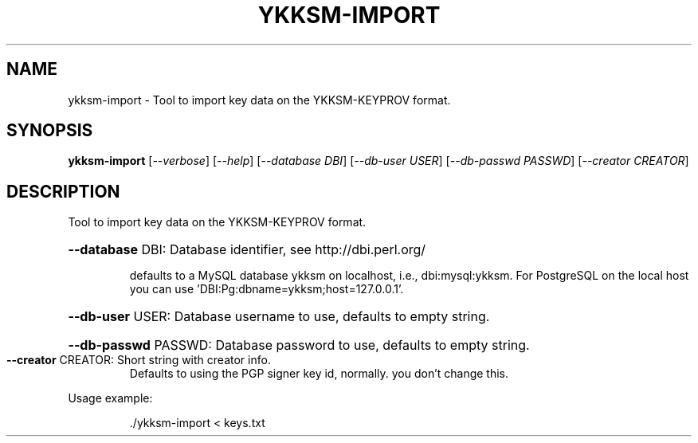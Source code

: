 .\" DO NOT MODIFY THIS FILE!  It was generated by help2man 1.40.10.
.TH YKKSM-IMPORT "1" "April 2013" "ykksm-import 1" "User Commands"
.SH NAME
ykksm-import \- Tool to import key data on the YKKSM-KEYPROV format.
.SH SYNOPSIS
.B ykksm-import
[\fI--verbose\fR] [\fI--help\fR] [\fI--database DBI\fR] [\fI--db-user USER\fR] [\fI--db-passwd PASSWD\fR] [\fI--creator CREATOR\fR]
.SH DESCRIPTION
Tool to import key data on the YKKSM\-KEYPROV format.
.HP
\fB\-\-database\fR DBI: Database identifier, see http://dbi.perl.org/
.IP
defaults to a MySQL database ykksm on localhost,
i.e., dbi:mysql:ykksm.  For PostgreSQL on the local
host you can use 'DBI:Pg:dbname=ykksm;host=127.0.0.1'.
.HP
\fB\-\-db\-user\fR USER: Database username to use, defaults to empty string.
.HP
\fB\-\-db\-passwd\fR PASSWD: Database password to use, defaults to empty string.
.TP
\fB\-\-creator\fR CREATOR: Short string with creator info.
Defaults to using the PGP signer key id, normally.
you don't change this.
.PP
Usage example:
.IP
\&./ykksm\-import < keys.txt
